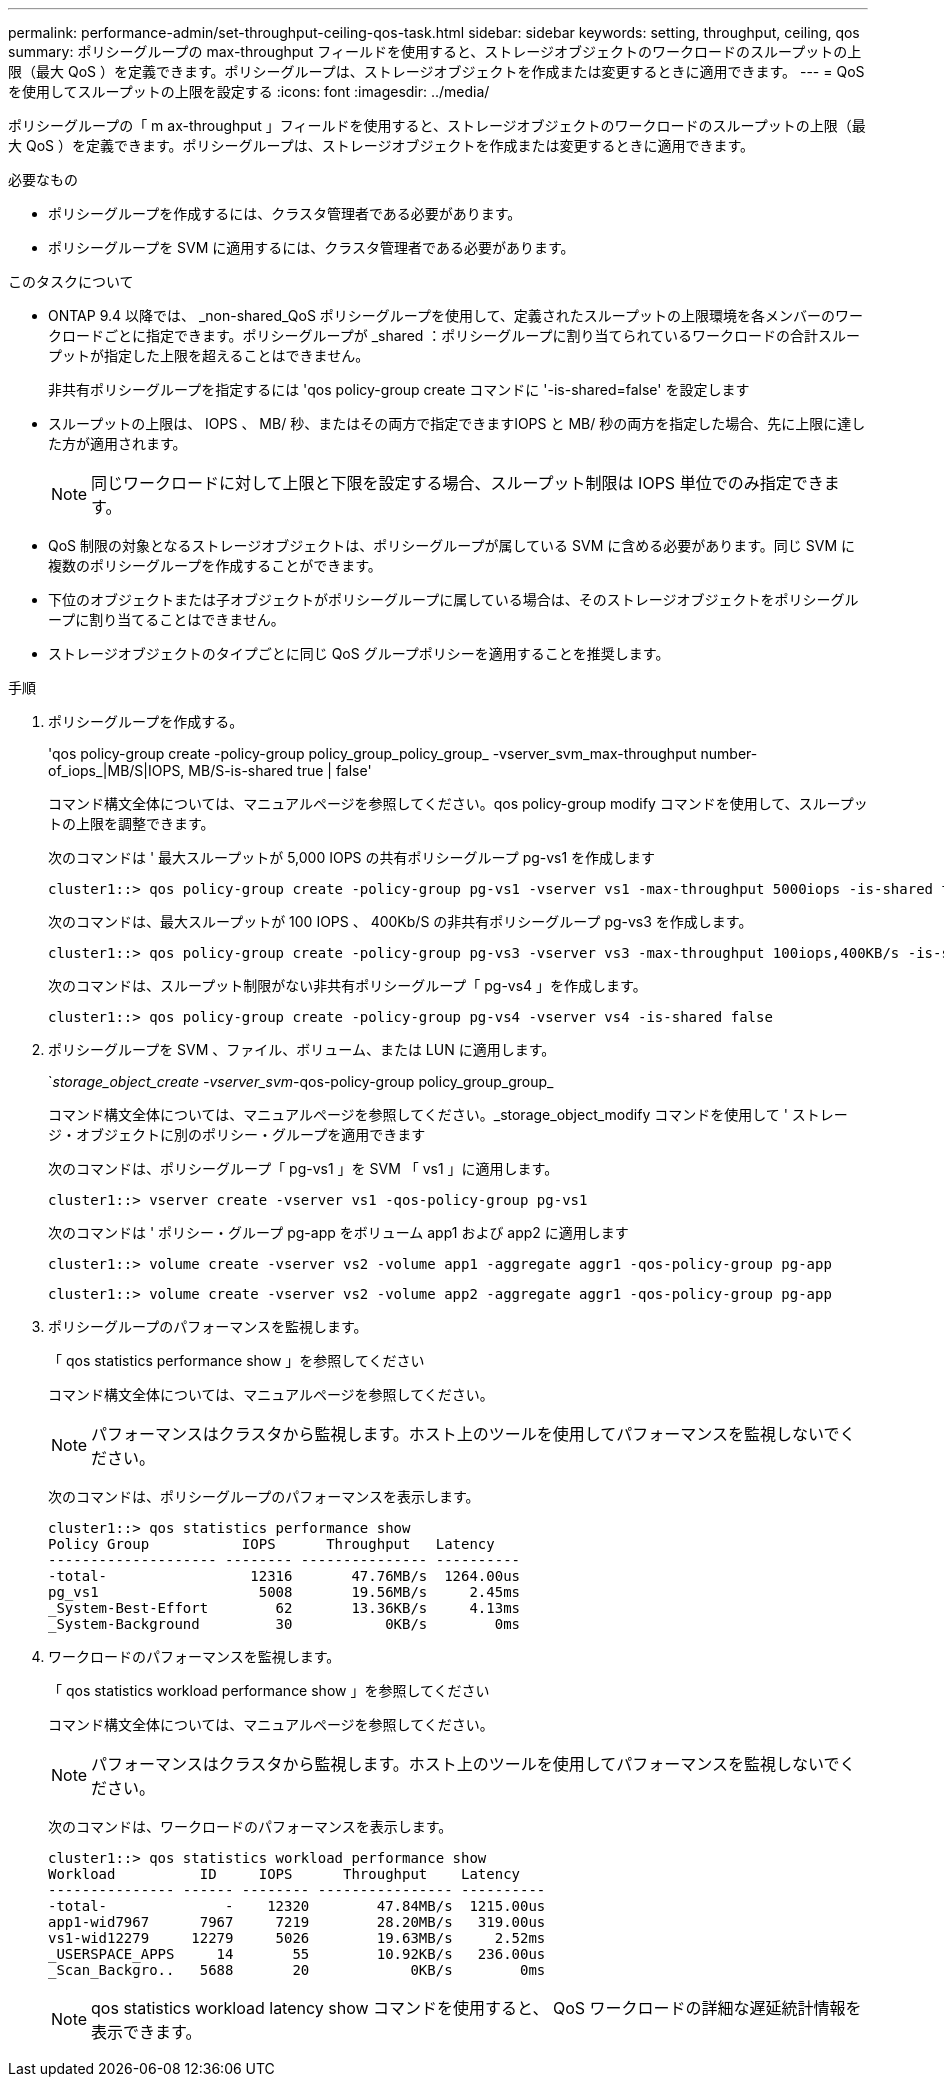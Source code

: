 ---
permalink: performance-admin/set-throughput-ceiling-qos-task.html 
sidebar: sidebar 
keywords: setting, throughput, ceiling, qos 
summary: ポリシーグループの max-throughput フィールドを使用すると、ストレージオブジェクトのワークロードのスループットの上限（最大 QoS ）を定義できます。ポリシーグループは、ストレージオブジェクトを作成または変更するときに適用できます。 
---
= QoS を使用してスループットの上限を設定する
:icons: font
:imagesdir: ../media/


[role="lead"]
ポリシーグループの「 m ax-throughput 」フィールドを使用すると、ストレージオブジェクトのワークロードのスループットの上限（最大 QoS ）を定義できます。ポリシーグループは、ストレージオブジェクトを作成または変更するときに適用できます。

.必要なもの
* ポリシーグループを作成するには、クラスタ管理者である必要があります。
* ポリシーグループを SVM に適用するには、クラスタ管理者である必要があります。


.このタスクについて
* ONTAP 9.4 以降では、 _non-shared_QoS ポリシーグループを使用して、定義されたスループットの上限環境を各メンバーのワークロードごとに指定できます。ポリシーグループが _shared ：ポリシーグループに割り当てられているワークロードの合計スループットが指定した上限を超えることはできません。
+
非共有ポリシーグループを指定するには 'qos policy-group create コマンドに '-is-shared=false' を設定します

* スループットの上限は、 IOPS 、 MB/ 秒、またはその両方で指定できますIOPS と MB/ 秒の両方を指定した場合、先に上限に達した方が適用されます。
+
[NOTE]
====
同じワークロードに対して上限と下限を設定する場合、スループット制限は IOPS 単位でのみ指定できます。

====
* QoS 制限の対象となるストレージオブジェクトは、ポリシーグループが属している SVM に含める必要があります。同じ SVM に複数のポリシーグループを作成することができます。
* 下位のオブジェクトまたは子オブジェクトがポリシーグループに属している場合は、そのストレージオブジェクトをポリシーグループに割り当てることはできません。
* ストレージオブジェクトのタイプごとに同じ QoS グループポリシーを適用することを推奨します。


.手順
. ポリシーグループを作成する。
+
'qos policy-group create -policy-group policy_group_policy_group_ -vserver_svm_max-throughput number-of_iops_|MB/S|IOPS, MB/S-is-shared true | false'

+
コマンド構文全体については、マニュアルページを参照してください。qos policy-group modify コマンドを使用して、スループットの上限を調整できます。

+
次のコマンドは ' 最大スループットが 5,000 IOPS の共有ポリシーグループ pg-vs1 を作成します

+
[listing]
----
cluster1::> qos policy-group create -policy-group pg-vs1 -vserver vs1 -max-throughput 5000iops -is-shared true
----
+
次のコマンドは、最大スループットが 100 IOPS 、 400Kb/S の非共有ポリシーグループ pg-vs3 を作成します。

+
[listing]
----
cluster1::> qos policy-group create -policy-group pg-vs3 -vserver vs3 -max-throughput 100iops,400KB/s -is-shared false
----
+
次のコマンドは、スループット制限がない非共有ポリシーグループ「 pg-vs4 」を作成します。

+
[listing]
----
cluster1::> qos policy-group create -policy-group pg-vs4 -vserver vs4 -is-shared false
----
. ポリシーグループを SVM 、ファイル、ボリューム、または LUN に適用します。
+
`_storage_object_create -vserver_svm_-qos-policy-group policy_group_group_

+
コマンド構文全体については、マニュアルページを参照してください。_storage_object_modify コマンドを使用して ' ストレージ・オブジェクトに別のポリシー・グループを適用できます

+
次のコマンドは、ポリシーグループ「 pg-vs1 」を SVM 「 vs1 」に適用します。

+
[listing]
----
cluster1::> vserver create -vserver vs1 -qos-policy-group pg-vs1
----
+
次のコマンドは ' ポリシー・グループ pg-app をボリューム app1 および app2 に適用します

+
[listing]
----
cluster1::> volume create -vserver vs2 -volume app1 -aggregate aggr1 -qos-policy-group pg-app
----
+
[listing]
----
cluster1::> volume create -vserver vs2 -volume app2 -aggregate aggr1 -qos-policy-group pg-app
----
. ポリシーグループのパフォーマンスを監視します。
+
「 qos statistics performance show 」を参照してください

+
コマンド構文全体については、マニュアルページを参照してください。

+
[NOTE]
====
パフォーマンスはクラスタから監視します。ホスト上のツールを使用してパフォーマンスを監視しないでください。

====
+
次のコマンドは、ポリシーグループのパフォーマンスを表示します。

+
[listing]
----
cluster1::> qos statistics performance show
Policy Group           IOPS      Throughput   Latency
-------------------- -------- --------------- ----------
-total-                 12316       47.76MB/s  1264.00us
pg_vs1                   5008       19.56MB/s     2.45ms
_System-Best-Effort        62       13.36KB/s     4.13ms
_System-Background         30           0KB/s        0ms
----
. ワークロードのパフォーマンスを監視します。
+
「 qos statistics workload performance show 」を参照してください

+
コマンド構文全体については、マニュアルページを参照してください。

+
[NOTE]
====
パフォーマンスはクラスタから監視します。ホスト上のツールを使用してパフォーマンスを監視しないでください。

====
+
次のコマンドは、ワークロードのパフォーマンスを表示します。

+
[listing]
----
cluster1::> qos statistics workload performance show
Workload          ID     IOPS      Throughput    Latency
--------------- ------ -------- ---------------- ----------
-total-              -    12320        47.84MB/s  1215.00us
app1-wid7967      7967     7219        28.20MB/s   319.00us
vs1-wid12279     12279     5026        19.63MB/s     2.52ms
_USERSPACE_APPS     14       55        10.92KB/s   236.00us
_Scan_Backgro..   5688       20            0KB/s        0ms
----
+
[NOTE]
====
qos statistics workload latency show コマンドを使用すると、 QoS ワークロードの詳細な遅延統計情報を表示できます。

====

